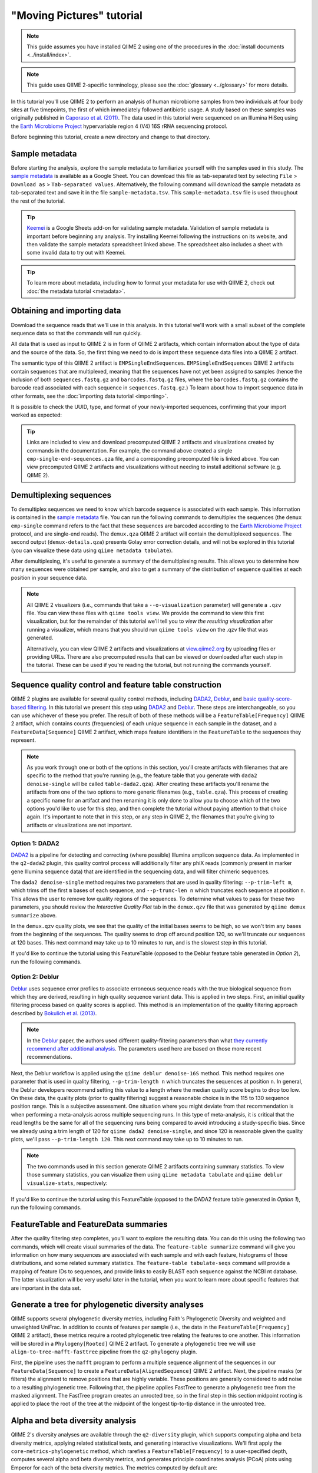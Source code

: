 "Moving Pictures" tutorial
==========================

.. note:: This guide assumes you have installed QIIME 2 using one of the procedures in the :doc:`install documents <../install/index>`.

.. note:: This guide uses QIIME 2-specific terminology, please see the :doc:`glossary <../glossary>` for more details.

In this tutorial you'll use QIIME 2 to perform an analysis of human microbiome samples from two individuals at four body sites at five timepoints, the first of which immediately followed antibiotic usage. A study based on these samples was originally published in `Caporaso et al. (2011)`_. The data used in this tutorial were sequenced on an Illumina HiSeq using the `Earth Microbiome Project`_ hypervariable region 4 (V4) 16S rRNA sequencing protocol.

.. qiime1-users::
   These are the same data that are used in the QIIME 1 `Illumina Overview Tutorial`_.

Before beginning this tutorial, create a new directory and change to that directory.

.. command-block::
   :no-exec:

   mkdir qiime2-moving-pictures-tutorial
   cd qiime2-moving-pictures-tutorial

Sample metadata
---------------

Before starting the analysis, explore the sample metadata to familiarize yourself with the samples used in this study. The `sample metadata`_ is available as a Google Sheet. You can download this file as tab-separated text by selecting ``File`` > ``Download as`` > ``Tab-separated values``. Alternatively, the following command will download the sample metadata as tab-separated text and save it in the file ``sample-metadata.tsv``. This ``sample-metadata.tsv`` file is used throughout the rest of the tutorial.

.. download::
   :url: https://data.qiime2.org/2021.10/tutorials/moving-pictures/sample_metadata.tsv
   :saveas: sample-metadata.tsv

.. tip:: `Keemei`_ is a Google Sheets add-on for validating sample metadata. Validation of sample metadata is important before beginning any analysis. Try installing Keemei following the instructions on its website, and then validate the sample metadata spreadsheet linked above. The spreadsheet also includes a sheet with some invalid data to try out with Keemei.

.. tip:: To learn more about metadata, including how to format your metadata for use with QIIME 2, check out :doc:`the metadata tutorial <metadata>`.

Obtaining and importing data
----------------------------

Download the sequence reads that we'll use in this analysis. In this tutorial we'll work with a small subset of the complete sequence data so that the commands will run quickly.

.. command-block::

   mkdir emp-single-end-sequences

.. download::
   :url: https://data.qiime2.org/2021.10/tutorials/moving-pictures/emp-single-end-sequences/barcodes.fastq.gz
   :saveas: emp-single-end-sequences/barcodes.fastq.gz

.. download::
   :url: https://data.qiime2.org/2021.10/tutorials/moving-pictures/emp-single-end-sequences/sequences.fastq.gz
   :saveas: emp-single-end-sequences/sequences.fastq.gz

All data that is used as input to QIIME 2 is in form of QIIME 2 artifacts, which contain information about the type of data and the source of the data. So, the first thing we need to do is import these sequence data files into a QIIME 2 artifact.

The semantic type of this QIIME 2 artifact is ``EMPSingleEndSequences``. ``EMPSingleEndSequences`` QIIME 2 artifacts contain sequences that are multiplexed, meaning that the sequences have not yet been assigned to samples (hence the inclusion of both ``sequences.fastq.gz`` and ``barcodes.fastq.gz`` files, where the ``barcodes.fastq.gz`` contains the barcode read associated with each sequence in ``sequences.fastq.gz``.) To learn about how to import sequence data in other formats, see the :doc:`importing data tutorial <importing>`.

.. command-block::

   qiime tools import \
     --type EMPSingleEndSequences \
     --input-path emp-single-end-sequences \
     --output-path emp-single-end-sequences.qza

It is possible to check the UUID, type, and format of your newly-imported sequences, confirming that your import worked as expected:

.. command-block::
   :stdout:

   qiime tools peek emp-single-end-sequences.qza

.. tip::
   Links are included to view and download precomputed QIIME 2 artifacts and visualizations created by commands in the documentation. For example, the command above created a single ``emp-single-end-sequences.qza`` file, and a corresponding precomputed file is linked above. You can view precomputed QIIME 2 artifacts and visualizations without needing to install additional software (e.g. QIIME 2).

.. qiime1-users::
   In QIIME 1, we generally suggested performing demultiplexing through QIIME (e.g., with ``split_libraries.py`` or ``split_libraries_fastq.py``) as this step also performed quality control of sequences. We now separate the demultiplexing and quality control steps, so you can begin QIIME 2 with either multiplexed sequences (as we're doing here) or demultiplexed sequences.

.. _`moving pics demux`:

Demultiplexing sequences
------------------------

To demultiplex sequences we need to know which barcode sequence is associated with each sample. This information is contained in the `sample metadata`_ file. You can run the following commands to demultiplex the sequences (the ``demux emp-single`` command refers to the fact that these sequences are barcoded according to the `Earth Microbiome Project`_ protocol, and are single-end reads). The ``demux.qza`` QIIME 2 artifact will contain the demultiplexed sequences. The second output (``demux-details.qza``) presents Golay error correction details, and will not be explored in this tutorial (you can visualize these data using ``qiime metadata tabulate``).

.. command-block::

    qiime demux emp-single \
      --i-seqs emp-single-end-sequences.qza \
      --m-barcodes-file sample-metadata.tsv \
      --m-barcodes-column barcode-sequence \
      --o-per-sample-sequences demux.qza \
      --o-error-correction-details demux-details.qza

After demultiplexing, it's useful to generate a summary of the demultiplexing results. This allows you to determine how many sequences were obtained per sample, and also to get a summary of the distribution of sequence qualities at each position in your sequence data.

.. command-block::

    qiime demux summarize \
      --i-data demux.qza \
      --o-visualization demux.qzv

.. note::
   All QIIME 2 visualizers (i.e., commands that take a ``--o-visualization`` parameter) will generate a ``.qzv`` file. You can view these files with ``qiime tools view``. We provide the command to view this first visualization, but for the remainder of this tutorial we'll tell you to *view the resulting visualization* after running a visualizer, which means that you should run ``qiime tools view`` on the .qzv file that was generated.

   .. command-block::
      :no-exec:

      qiime tools view demux.qzv

   Alternatively, you can view QIIME 2 artifacts and visualizations at `view.qiime2.org <https://view.qiime2.org>`__ by uploading files or providing URLs. There are also precomputed results that can be viewed or downloaded after each step in the tutorial. These can be used if you're reading the tutorial, but not running the commands yourself.

Sequence quality control and feature table construction
-------------------------------------------------------

QIIME 2 plugins are available for several quality control methods, including `DADA2`_, `Deblur`_, and `basic quality-score-based filtering`_. In this tutorial we present this step using `DADA2`_ and `Deblur`_. These steps are interchangeable, so you can use whichever of these you prefer. The result of both of these methods will be a ``FeatureTable[Frequency]`` QIIME 2 artifact, which contains counts (frequencies) of each unique sequence in each sample in the dataset, and a ``FeatureData[Sequence]`` QIIME 2 artifact, which maps feature identifiers in the ``FeatureTable`` to the sequences they represent.

.. note::
   As you work through one or both of the options in this section, you'll create artifacts with filenames that are specific to the method that you're running (e.g., the feature table that you generate with ``dada2 denoise-single`` will be called ``table-dada2.qza``). After creating these artifacts you'll rename the artifacts from one of the two options to more generic filenames (e.g., ``table.qza``). This process of creating a specific name for an artifact and then renaming it is only done to allow you to choose which of the two options you'd like to use for this step, and then complete the tutorial without paying attention to that choice again. It's important to note that in this step, or any step in QIIME 2, the filenames that you're giving to artifacts or visualizations are not important.

.. qiime1-users::
   The ``FeatureTable[Frequency]`` QIIME 2 artifact is the equivalent of the QIIME 1 OTU or BIOM table, and the ``FeatureData[Sequence]`` QIIME 2 artifact is the equivalent of the QIIME 1 *representative sequences* file. Because the "OTUs" resulting from `DADA2`_ and `Deblur`_ are created by grouping unique sequences, these are the equivalent of 100% OTUs from QIIME 1, and are generally referred to as *sequence variants*. In QIIME 2, these OTUs are higher resolution than the QIIME 1 default of 97% OTUs, and they're higher quality since these quality control steps are better than those implemented in QIIME 1. This should therefore result in more accurate estimates of diversity and taxonomic composition of samples than was achieved with QIIME 1.

Option 1: DADA2
~~~~~~~~~~~~~~~

`DADA2`_ is a pipeline for detecting and correcting (where possible) Illumina amplicon sequence data. As implemented in the ``q2-dada2`` plugin, this quality control process will additionally filter any phiX reads (commonly present in marker gene Illumina sequence data) that are identified in the sequencing data, and will filter chimeric sequences.

The ``dada2 denoise-single`` method requires two parameters that are used in quality filtering: ``--p-trim-left m``, which trims off the first ``m`` bases of each sequence, and ``--p-trunc-len n`` which truncates each sequence at position ``n``. This allows the user to remove low quality regions of the sequences. To determine what values to pass for these two parameters, you should review the *Interactive Quality Plot* tab in the ``demux.qzv`` file that was generated by ``qiime demux summarize`` above.

.. question::
   Based on the plots you see in ``demux.qzv``, what values would you choose for ``--p-trunc-len`` and ``--p-trim-left`` in this case?

In the ``demux.qzv`` quality plots, we see that the quality of the initial bases seems to be high, so we won't trim any bases from the beginning of the sequences. The quality seems to drop off around position 120, so we'll truncate our sequences at 120 bases. This next command may take up to 10 minutes to run, and is the slowest step in this tutorial.

.. command-block::

   qiime dada2 denoise-single \
     --i-demultiplexed-seqs demux.qza \
     --p-trim-left 0 \
     --p-trunc-len 120 \
     --o-representative-sequences rep-seqs-dada2.qza \
     --o-table table-dada2.qza \
     --o-denoising-stats stats-dada2.qza

.. command-block::

   qiime metadata tabulate \
     --m-input-file stats-dada2.qza \
     --o-visualization stats-dada2.qzv

If you'd like to continue the tutorial using this FeatureTable (opposed to the Deblur feature table generated in *Option 2*), run the following commands.

.. command-block::

   mv rep-seqs-dada2.qza rep-seqs.qza
   mv table-dada2.qza table.qza

.. _`moving pictures deblur`:

Option 2: Deblur
~~~~~~~~~~~~~~~~

`Deblur`_ uses sequence error profiles to associate erroneous sequence reads with the true biological sequence from which they are derived, resulting in high quality sequence variant data. This is applied in two steps. First, an initial quality filtering process based on quality scores is applied. This method is an implementation of the quality filtering approach described by `Bokulich et al. (2013)`_.

.. command-block::

   qiime quality-filter q-score \
    --i-demux demux.qza \
    --o-filtered-sequences demux-filtered.qza \
    --o-filter-stats demux-filter-stats.qza

.. note:: In the `Deblur`_ paper, the authors used different quality-filtering parameters than what `they currently recommend after additional analysis <https://qiita.ucsd.edu/static/doc/html/deblur_quality.html>`_. The parameters used here are based on those more recent recommendations.

Next, the Deblur workflow is applied using the ``qiime deblur denoise-16S`` method. This method requires one parameter that is used in quality filtering, ``--p-trim-length n`` which truncates the sequences at position ``n``. In general, the Deblur developers recommend setting this value to a length where the median quality score begins to drop too low. On these data, the quality plots (prior to quality filtering) suggest a reasonable choice is in the 115 to 130 sequence position range. This is a subjective assessment. One situation where you might deviate from that recommendation is when performing a meta-analysis across multiple sequencing runs. In this type of meta-analysis, it is critical that the read lengths be the same for all of the sequencing runs being compared to avoid introducing a study-specific bias. Since we already using a trim length of 120 for ``qiime dada2 denoise-single``, and since 120 is reasonable given the quality plots, we'll pass ``--p-trim-length 120``. This next command may take up to 10 minutes to run.

.. command-block::

   qiime deblur denoise-16S \
     --i-demultiplexed-seqs demux-filtered.qza \
     --p-trim-length 120 \
     --o-representative-sequences rep-seqs-deblur.qza \
     --o-table table-deblur.qza \
     --p-sample-stats \
     --o-stats deblur-stats.qza

.. note:: The two commands used in this section generate QIIME 2 artifacts containing summary statistics. To view those summary statistics, you can visualize them using ``qiime metadata tabulate`` and ``qiime deblur visualize-stats``, respectively:

.. command-block::

   qiime metadata tabulate \
     --m-input-file demux-filter-stats.qza \
     --o-visualization demux-filter-stats.qzv
   qiime deblur visualize-stats \
     --i-deblur-stats deblur-stats.qza \
     --o-visualization deblur-stats.qzv

If you'd like to continue the tutorial using this FeatureTable (opposed to the DADA2 feature table generated in *Option 1*), run the following commands.

.. command-block::
   :no-exec:

   mv rep-seqs-deblur.qza rep-seqs.qza
   mv table-deblur.qza table.qza

FeatureTable and FeatureData summaries
--------------------------------------

After the quality filtering step completes, you'll want to explore the resulting data. You can do this using the following two commands, which will create visual summaries of the data. The ``feature-table summarize`` command will give you information on how many sequences are associated with each sample and with each feature, histograms of those distributions, and some related summary statistics. The ``feature-table tabulate-seqs`` command will provide a mapping of feature IDs to sequences, and provide links to easily BLAST each sequence against the NCBI nt database. The latter visualization will be very useful later in the tutorial, when you want to learn more about specific features that are important in the data set.

.. command-block::

   qiime feature-table summarize \
     --i-table table.qza \
     --o-visualization table.qzv \
     --m-sample-metadata-file sample-metadata.tsv
   qiime feature-table tabulate-seqs \
     --i-data rep-seqs.qza \
     --o-visualization rep-seqs.qzv

Generate a tree for phylogenetic diversity analyses
---------------------------------------------------

QIIME supports several phylogenetic diversity metrics, including Faith's Phylogenetic Diversity and weighted and unweighted UniFrac. In addition to counts of features per sample (i.e., the data in the ``FeatureTable[Frequency]`` QIIME 2 artifact), these metrics require a rooted phylogenetic tree relating the features to one another. This information will be stored in a ``Phylogeny[Rooted]`` QIIME 2 artifact. To generate a phylogenetic tree we will use ``align-to-tree-mafft-fasttree`` pipeline from the ``q2-phylogeny`` plugin.

First, the pipeline uses the ``mafft`` program to perform a multiple sequence alignment of the sequences in our ``FeatureData[Sequence]`` to create a ``FeatureData[AlignedSequence]`` QIIME 2 artifact.
Next, the pipeline masks (or filters) the alignment to remove positions that are highly variable. These positions are generally considered to add noise to a resulting phylogenetic tree.
Following that, the pipeline applies FastTree to generate a phylogenetic tree from the masked alignment.
The FastTree program creates an unrooted tree, so in the final step in this section midpoint rooting is applied to place the root of the tree at the midpoint of the longest tip-to-tip distance in the unrooted tree.

.. command-block::

   qiime phylogeny align-to-tree-mafft-fasttree \
     --i-sequences rep-seqs.qza \
     --o-alignment aligned-rep-seqs.qza \
     --o-masked-alignment masked-aligned-rep-seqs.qza \
     --o-tree unrooted-tree.qza \
     --o-rooted-tree rooted-tree.qza


.. _`moving pics diversity`:

Alpha and beta diversity analysis
---------------------------------

QIIME 2's diversity analyses are available through the ``q2-diversity`` plugin, which supports computing alpha and beta diversity metrics, applying related statistical tests, and generating interactive visualizations. We'll first apply the ``core-metrics-phylogenetic`` method, which rarefies a ``FeatureTable[Frequency]`` to a user-specified depth, computes several alpha and beta diversity metrics, and generates principle coordinates analysis (PCoA) plots using Emperor for each of the beta diversity metrics. The metrics computed by default are:

* Alpha diversity

  * Shannon's diversity index (a quantitative measure of community richness)
  * Observed Features (a qualitative measure of community richness)
  * Faith's Phylogenetic Diversity (a qualitiative measure of community richness that incorporates phylogenetic relationships between the features)
  * Evenness (or Pielou's Evenness; a measure of community evenness)

* Beta diversity

  * Jaccard distance (a qualitative measure of community dissimilarity)
  * Bray-Curtis distance (a quantitative measure of community dissimilarity)
  * unweighted UniFrac distance (a qualitative measure of community dissimilarity that incorporates phylogenetic relationships between the features)
  * weighted UniFrac distance (a quantitative measure of community dissimilarity that incorporates phylogenetic relationships between the features)

An important parameter that needs to be provided to this script is ``--p-sampling-depth``, which is the even sampling (i.e. rarefaction) depth. Because most diversity metrics are sensitive to different sampling depths across different samples, this script will randomly subsample the counts from each sample to the value provided for this parameter. For example, if you provide ``--p-sampling-depth 500``, this step will subsample the counts in each sample without replacement so that each sample in the resulting table has a total count of 500. If the total count for any sample(s) are smaller than this value, those samples will be dropped from the diversity analysis. Choosing this value is tricky. We recommend making your choice by reviewing the information presented in the ``table.qzv`` file that was created above. Choose a value that is as high as possible (so you retain more sequences per sample) while excluding as few samples as possible.

.. question::
   View the ``table.qzv`` QIIME 2 artifact, and in particular the *Interactive Sample Detail* tab in that visualization. What value would you choose to pass for ``--p-sampling-depth``? How many samples will be excluded from your analysis based on this choice? How many total sequences will you be analyzing in the ``core-metrics-phylogenetic`` command?

.. command-block::

   qiime diversity core-metrics-phylogenetic \
     --i-phylogeny rooted-tree.qza \
     --i-table table.qza \
     --p-sampling-depth 1103 \
     --m-metadata-file sample-metadata.tsv \
     --output-dir core-metrics-results

Here we set the ``--p-sampling-depth`` parameter to 1103. This value was chosen based on the number of sequences in the ``L3S313`` sample because it's close to the number of sequences in the next few samples that have higher sequence counts, and because it is considerably higher (relatively) than the number of sequences in the samples that have fewer sequences. This will allow us to retain most of our samples. The three samples that have fewer sequences will be dropped from the ``core-metrics-phylogenetic`` analyses and anything that uses these results. It is worth noting that all three of these samples are "right palm" samples. Losing a disproportionate number of samples from one metadata category is not ideal. However, we are dropping a small enough number of samples here that this felt like the best compromise between total sequences analyzed and number of samples retained.

.. note:: The sampling depth of 1103 was chosen based on the DADA2 feature table summary. If you are using a Deblur feature table rather than a DADA2 feature table, you might want to choose a different even sampling depth. Apply the logic from the previous paragraph to help you choose an even sampling depth.

.. note:: In many Illumina runs you'll observe a few samples that have very low sequence counts. You will typically want to exclude those from the analysis by choosing a larger value for the sampling depth at this stage.

After computing diversity metrics, we can begin to explore the microbial composition of the samples in the context of the sample metadata. This information is present in the `sample metadata`_ file that was downloaded earlier.

We'll first test for associations between categorical metadata columns and alpha diversity data. We'll do that here for the Faith Phylogenetic Diversity (a measure of community richness) and evenness metrics.

.. command-block::

   qiime diversity alpha-group-significance \
     --i-alpha-diversity core-metrics-results/faith_pd_vector.qza \
     --m-metadata-file sample-metadata.tsv \
     --o-visualization core-metrics-results/faith-pd-group-significance.qzv

   qiime diversity alpha-group-significance \
     --i-alpha-diversity core-metrics-results/evenness_vector.qza \
     --m-metadata-file sample-metadata.tsv \
     --o-visualization core-metrics-results/evenness-group-significance.qzv

.. question::
   Which categorical sample metadata columns are most strongly associated with the differences in microbial community **richness**? Are these differences statistically significant?

.. question::
   Which categorical sample metadata columns are most strongly associated with the differences in microbial community **evenness**? Are these differences statistically significant?

In this data set, no continuous sample metadata columns (e.g., ``days-since-experiment-start``) are correlated with alpha diversity, so we won't test for those associations here. If you're interested in performing those tests (for this data set, or for others), you can use the ``qiime diversity alpha-correlation`` command.

Next we'll analyze sample composition in the context of categorical metadata using PERMANOVA (first described in `Anderson (2001)`_) using the ``beta-group-significance`` command. The following commands will test whether distances between samples within a group, such as samples from the same body site (e.g., gut), are more similar to each other then they are to samples from the other groups (e.g., tongue, left palm, and right palm). If you call this command with the ``--p-pairwise`` parameter, as we'll do here, it will also perform pairwise tests that will allow you to determine which specific pairs of groups (e.g., tongue and gut) differ from one another, if any. This command can be slow to run, especially when passing ``--p-pairwise``, since it is based on permutation tests. So, unlike the previous commands, we'll run ``beta-group-significance`` on specific columns of metadata that we're interested in exploring, rather than all metadata columns to which it is applicable. Here we'll apply this to our unweighted UniFrac distances, using two sample metadata columns, as follows.

.. command-block::

   qiime diversity beta-group-significance \
     --i-distance-matrix core-metrics-results/unweighted_unifrac_distance_matrix.qza \
     --m-metadata-file sample-metadata.tsv \
     --m-metadata-column body-site \
     --o-visualization core-metrics-results/unweighted-unifrac-body-site-significance.qzv \
     --p-pairwise

   qiime diversity beta-group-significance \
     --i-distance-matrix core-metrics-results/unweighted_unifrac_distance_matrix.qza \
     --m-metadata-file sample-metadata.tsv \
     --m-metadata-column subject \
     --o-visualization core-metrics-results/unweighted-unifrac-subject-group-significance.qzv \
     --p-pairwise

.. question::
   Are the associations between subjects and differences in microbial composition statistically significant? How about body sites? What specific pairs of body sites are significantly different from each other?

Again, none of the continuous sample metadata that we have for this data set are correlated with sample composition, so we won't test for those associations here. If you're interested in performing those tests, you can use the ``qiime metadata distance-matrix`` in combination with ``qiime diversity mantel`` and ``qiime diversity bioenv`` commands.

Finally, ordination is a popular approach for exploring microbial community composition in the context of sample metadata. We can use the `Emperor`_ tool to explore principal coordinates (PCoA) plots in the context of sample metadata. While our ``core-metrics-phylogenetic`` command did already generate some Emperor plots, we want to pass an optional parameter, ``--p-custom-axes``, which is very useful for exploring time series data. The PCoA results that were used in ``core-metrics-phylogeny`` are also available, making it easy to generate new visualizations with Emperor. We will generate Emperor plots for unweighted UniFrac and Bray-Curtis so that the resulting plot will contain axes for principal coordinate 1, principal coordinate 2, and days since the experiment start. We will use that last axis to explore how these samples changed over time.

.. command-block::

   qiime emperor plot \
     --i-pcoa core-metrics-results/unweighted_unifrac_pcoa_results.qza \
     --m-metadata-file sample-metadata.tsv \
     --p-custom-axes days-since-experiment-start \
     --o-visualization core-metrics-results/unweighted-unifrac-emperor-days-since-experiment-start.qzv

   qiime emperor plot \
     --i-pcoa core-metrics-results/bray_curtis_pcoa_results.qza \
     --m-metadata-file sample-metadata.tsv \
     --p-custom-axes days-since-experiment-start \
     --o-visualization core-metrics-results/bray-curtis-emperor-days-since-experiment-start.qzv

.. question::
    Do the Emperor plots support the other beta diversity analyses we've performed here? (Hint: Experiment with coloring points by different metadata.)

.. question::
    What differences do you observe between the unweighted UniFrac and Bray-Curtis PCoA plots?

Alpha rarefaction plotting
--------------------------

In this section we'll explore alpha diversity as a function of sampling depth using the ``qiime diversity alpha-rarefaction`` visualizer. This visualizer computes one or more alpha diversity metrics at multiple sampling depths, in steps between 1 (optionally controlled with ``--p-min-depth``) and the value provided as ``--p-max-depth``. At each sampling depth step, 10 rarefied tables will be generated, and the diversity metrics will be computed for all samples in the tables. The number of iterations (rarefied tables computed at each sampling depth) can be controlled with ``--p-iterations``. Average diversity values will be plotted for each sample at each even sampling depth, and samples can be grouped based on metadata in the resulting visualization if sample metadata is provided with the ``--m-metadata-file`` parameter.

.. command-block::

   qiime diversity alpha-rarefaction \
     --i-table table.qza \
     --i-phylogeny rooted-tree.qza \
     --p-max-depth 4000 \
     --m-metadata-file sample-metadata.tsv \
     --o-visualization alpha-rarefaction.qzv

The visualization will have two plots. The top plot is an alpha rarefaction plot, and is primarily used to determine if the richness of the samples has been fully observed or sequenced. If the lines in the plot appear to "level out" (i.e., approach a slope of zero) at some sampling depth along the x-axis, that suggests that collecting additional sequences beyond that sampling depth would not be likely to result in the observation of additional features. If the lines in a plot don't level out, this may be because the richness of the samples hasn't been fully observed yet (because too few sequences were collected), or it could be an indicator that a lot of sequencing error remains in the data (which is being mistaken for novel diversity).

The bottom plot in this visualization is important when grouping samples by metadata. It illustrates the number of samples that remain in each group when the feature table is rarefied to each sampling depth. If a given sampling depth ``d`` is larger than the total frequency of a sample ``s`` (i.e., the number of sequences that were obtained for sample ``s``), it is not possible to compute the diversity metric for sample ``s`` at sampling depth ``d``. If many of the samples in a group have lower total frequencies than ``d``, the average diversity presented for that group at ``d`` in the top plot will be unreliable because it will have been computed on relatively few samples. When grouping samples by metadata, it is therefore essential to look at the bottom plot to ensure that the data presented in the top plot is reliable.

.. note::
    The value that you provide for ``--p-max-depth`` should be determined by reviewing the "Frequency per sample" information presented in the ``table.qzv`` file that was created above. In general, choosing a value that is somewhere around the median frequency seems to work well, but you may want to increase that value if the lines in the resulting rarefaction plot don't appear to be leveling out, or decrease that value if you seem to be losing many of your samples due to low total frequencies closer to the minimum sampling depth than the maximum sampling depth.

.. question::
    When grouping samples by "body-site" and viewing the alpha rarefaction plot for the "observed_features" metric, which body sites (if any) appear to exhibit sufficient diversity coverage (i.e., their rarefaction curves level off)? How many sequence variants appear to be present in those body sites?

.. question::
    When grouping samples by "body-site" and viewing the alpha rarefaction plot for the "observed_features" metric, the line for the "right palm" samples appears to level out at about 40, but then jumps to about 140. What do you think is happening here? (Hint: be sure to look at both the top and bottom plots.)


.. _`moving pics taxonomy`:

Taxonomic analysis
------------------

In the next sections we'll begin to explore the taxonomic composition of the samples, and again relate that to sample metadata. The first step in this process is to assign taxonomy to the sequences in our ``FeatureData[Sequence]`` QIIME 2 artifact. We'll do that using a pre-trained Naive Bayes classifier and the ``q2-feature-classifier`` plugin. This classifier was trained on the Greengenes 13_8 99% OTUs, where the sequences have been trimmed to only include 250 bases from the region of the 16S that was sequenced in this analysis (the V4 region, bound by the 515F/806R primer pair). We'll apply this classifier to our sequences, and we can generate a visualization of the resulting mapping from sequence to taxonomy.

.. note:: Taxonomic classifiers perform best when they are trained based on your specific sample preparation and sequencing parameters, including the primers that were used for amplification and the length of your sequence reads. Therefore in general you should follow the instructions in :doc:`Training feature classifiers with q2-feature-classifier <../tutorials/feature-classifier>` to train your own taxonomic classifiers. We provide some common classifiers on our :doc:`data resources page <../data-resources>`, including Silva-based 16S classifiers, though in the future we may stop providing these in favor of having users train their own classifiers which will be most relevant to their sequence data.


.. download::
   :url: https://data.qiime2.org/2021.10/common/gg-13-8-99-515-806-nb-classifier.qza
   :saveas: gg-13-8-99-515-806-nb-classifier.qza

.. command-block::

   qiime feature-classifier classify-sklearn \
     --i-classifier gg-13-8-99-515-806-nb-classifier.qza \
     --i-reads rep-seqs.qza \
     --o-classification taxonomy.qza

   qiime metadata tabulate \
     --m-input-file taxonomy.qza \
     --o-visualization taxonomy.qzv

.. question::
    Recall that our ``rep-seqs.qzv`` visualization allows you to easily BLAST the sequence associated with each feature against the NCBI nt database. Using that visualization and the ``taxonomy.qzv`` visualization created here, compare the taxonomic assignments with the taxonomy of the best BLAST hit for a few features. How similar are the assignments? If they're dissimilar, at what *taxonomic level* do they begin to differ (e.g., species, genus, family, ...)?

Next, we can view the taxonomic composition of our samples with interactive bar plots. Generate those plots with the following command and then open the visualization.

.. command-block::

   qiime taxa barplot \
     --i-table table.qza \
     --i-taxonomy taxonomy.qza \
     --m-metadata-file sample-metadata.tsv \
     --o-visualization taxa-bar-plots.qzv

.. question::
    Visualize the samples at *Level 2* (which corresponds to the phylum level in this analysis), and then sort the samples by ``body-site``, then by ``subject``, and then by ``days-since-experiment-start``. What are the dominant phyla in each in ``body-site``? Do you observe any consistent change across the two subjects between ``days-since-experiment-start`` ``0`` and the later timepoints?


.. _`ancom`:

Differential abundance testing with ANCOM
-----------------------------------------

ANCOM can be applied to identify features that are differentially abundant (i.e. present in different abundances) across sample groups. As with any bioinformatics method, you should be aware of the assumptions and limitations of ANCOM before using it. We recommend reviewing the `ANCOM paper`_ before using this method.

.. note::
   Differential abundance testing in microbiome analysis is an active area of research. There are two QIIME 2 plugins that can be used for this: ``q2-gneiss`` and ``q2-composition``. This section uses ``q2-composition``, but there is :doc:`another tutorial which uses gneiss <gneiss>` on a different dataset if you are interested in learning more.

ANCOM is implemented in the ``q2-composition`` plugin. ANCOM assumes that few (less than about 25%) of the features are changing between groups. If you expect that more features are changing between your groups, you should not use ANCOM as it will be more error-prone (an increase in both Type I and Type II errors is possible). Because we expect a lot of features to change in abundance across body sites, in this tutorial we'll filter our full feature table to only contain gut samples. We'll then apply ANCOM to determine which, if any, sequence variants and genera are differentially abundant across the gut samples of our two subjects.

We'll start by creating a feature table that contains only the gut samples. (To learn more about filtering, see the :doc:`Filtering Data <filtering>` tutorial.)

.. command-block::

   qiime feature-table filter-samples \
     --i-table table.qza \
     --m-metadata-file sample-metadata.tsv \
     --p-where "[body-site]='gut'" \
     --o-filtered-table gut-table.qza

ANCOM operates on a ``FeatureTable[Composition]`` QIIME 2 artifact, which is based on frequencies of features on a per-sample basis, but cannot tolerate frequencies of zero. To build the composition artifact, a ``FeatureTable[Frequency]``  artifact must be provided to ``add-pseudocount`` (an imputation method), which will produce the ``FeatureTable[Composition]`` artifact.

.. command-block::

   qiime composition add-pseudocount \
     --i-table gut-table.qza \
     --o-composition-table comp-gut-table.qza

We can then run ANCOM on the ``subject`` column to determine what features differ in abundance across the gut samples of the two subjects.

.. command-block::

   qiime composition ancom \
     --i-table comp-gut-table.qza \
     --m-metadata-file sample-metadata.tsv \
     --m-metadata-column subject \
     --o-visualization ancom-subject.qzv

.. question::
   Which sequence variants differ in abundance across Subject? In which subject is each sequence variant more abundant? What are the taxonomies of some of these sequence variants? (To answer the last question you'll need to refer to another visualization that was generated in this tutorial.)

We're also often interested in performing a differential abundance test at a specific taxonomic level. To do this, we can collapse the features in our ``FeatureTable[Frequency]`` at the taxonomic level of interest, and then re-run the above steps. In this tutorial, we collapse our feature table at the genus level (i.e. level 6 of the Greengenes taxonomy).

.. command-block::

   qiime taxa collapse \
     --i-table gut-table.qza \
     --i-taxonomy taxonomy.qza \
     --p-level 6 \
     --o-collapsed-table gut-table-l6.qza

   qiime composition add-pseudocount \
     --i-table gut-table-l6.qza \
     --o-composition-table comp-gut-table-l6.qza

   qiime composition ancom \
     --i-table comp-gut-table-l6.qza \
     --m-metadata-file sample-metadata.tsv \
     --m-metadata-column subject \
     --o-visualization l6-ancom-subject.qzv

.. question::
   Which genera differ in abundance across subject? In which subject is each genus more abundant?


.. _sample metadata: https://data.qiime2.org/2021.10/tutorials/moving-pictures/sample_metadata
.. _Keemei: https://keemei.qiime2.org
.. _DADA2: https://www.ncbi.nlm.nih.gov/pubmed/27214047
.. _Illumina Overview Tutorial: http://nbviewer.jupyter.org/github/biocore/qiime/blob/1.9.1/examples/ipynb/illumina_overview_tutorial.ipynb
.. _Caporaso et al. (2011): https://www.ncbi.nlm.nih.gov/pubmed/21624126
.. _Earth Microbiome Project: http://earthmicrobiome.org
.. _Clarke and Ainsworth (1993): http://www.int-res.com/articles/meps/92/m092p205.pdf
.. _PERMANOVA: http://onlinelibrary.wiley.com/doi/10.1111/j.1442-9993.2001.01070.pp.x/full
.. _Anderson (2001): http://onlinelibrary.wiley.com/doi/10.1111/j.1442-9993.2001.01070.pp.x/full
.. _Emperor: http://emperor.microbio.me
.. _Bergmann et al. (2011): https://www.ncbi.nlm.nih.gov/pubmed/22267877
.. _Mandal et al. (2015): https://www.ncbi.nlm.nih.gov/pubmed/26028277
.. _Deblur: http://msystems.asm.org/content/2/2/e00191-16
.. _basic quality-score-based filtering: http://www.nature.com/nmeth/journal/v10/n1/abs/nmeth.2276.html
.. _Bokulich et al. (2013): http://www.nature.com/nmeth/journal/v10/n1/abs/nmeth.2276.html
.. _ANCOM paper: https://www.ncbi.nlm.nih.gov/pubmed/26028277
